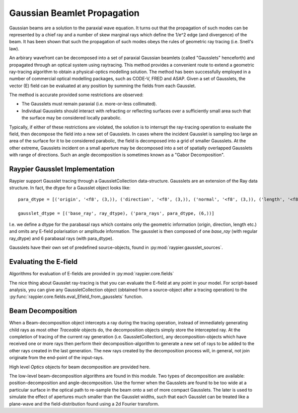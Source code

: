============================
Gaussian Beamlet Propagation
============================

Gaussian beams are a solution to the paraxial wave equation. It turns out that the propagation of such modes
can be represented by a chief ray and a number of skew marginal rays which define the 1/e^2 edge (and divergence) of the beam.
It has been shown that such the propagation of such modes obeys the rules of geometric ray tracing (i.e. Snell's law).

An arbirary wavefront can be decomposed into a set of paraxial Gaussian beamlets (called "Gausslets" henceforth) and 
propagated through an optical system using raytracing. This method provides a convenient route to extend a geometric ray-tracing
algorithm to obtain a physical-optics modelling solution. The method has been successfully employed in a number of commercial
optical modelling packages, such as CODE-V, FRED and ASAP. Given a set of Gausslets, the vector (E) field can be evaluated at 
any position by summing the fields from each Gausslet. 

The method is accurate provided some restrictions are observed:

* The Gausslets must remain paraxial (i.e. more-or-less collimated).

* Individual Gausslets should interact with refracting or reflecting surfaces over a sufficiently small area such that the 
  surface may be considered locally parabolic.

Typically, if either of these restrictions are violated, the solution is to interrupt the ray-tracing operation to evaluate
the field, then decompose the field into a new set of Gausslets. In cases where the incident Gausslet is sampling too large
an area of the surface for it to be considered parabolic, the field is decomposed into a grid of smaller Gausslets. At the 
other extreme, Gausslets incident on a small aperture may be decomposed into a set of spatially overlapped Gausslets with
range of directions. Such an angle decomposition is sometimes known as a "Gabor Decomposition".

Raypier Gausslet Implementation
===============================

Raypier support Gausslet tracing through a GaussletCollection data-structure. Gausslets are an extension of the Ray data structure.
In fact, the dtype for a Gausslet object looks like::

    para_dtype = [('origin', '<f8', (3,)), ('direction', '<f8', (3,)), ('normal', '<f8', (3,)), ('length', '<f8')]

    gausslet_dtype = [('base_ray', ray_dtype), ('para_rays', para_dtype, (6,))]
    
I.e. we define a dtype for the parabasal rays which contains only the geometric information (origin, direction, length etc.) 
and omits any E-field polarisation or amplitude information. The gausslet is then composed of one `base_ray` (with 
regular ray_dtype) and 6 parabasal rays (with para_dtype).

Gausslets have their own set of predefined source-objects, found in :py:mod:`raypier.gausslet_sources`. 

Evaluating the E-field
======================

Algorithms for evaluation of E-fields are provided in :py:mod:`raypier.core.fields`

The nice thing about Gausslet ray-tracing is that you can evaluate the E-field at any point in your model. For script-based analysis,
you can give any GaussletCollection object (obtained from a source-object after a tracing operation) to the 
:py:func:`raypier.core.fields.eval_Efield_from_gausslets` function.
  
        
Beam Decomposition
==================

When a Beam-decomposition object intercepts a ray during the tracing operation, instead of immediately generating
child rays as most other `Traceable` objects do, the decomposition objects simply store the intercepted ray.
At the completion of tracing of the current ray generation (i.e. GaussletCollection), any decomposition-objects
which have received one or more rays then perform their decomposition-algorithm to generate a new set of rays to
be added to the other rays created in the last generation. The new rays created by the decomposition process
will, in general, not join originate from the end-point of the input-rays.


.. py:module:: raypier.gausslets

High level `Optics` objects for beam decomposition are provided here.

.. py:class:: raypier.gausslets.PositionDecompositionPlane(BaseDecompositionPlane)
    
    Defines a plane at which position-decomposition will be beformed.
    
    .. py:attribute:: radius
    
        Sets the radius used for capturing incoming rays. Rays outside of this will "miss"
        
    .. py:attribute:: curvature
    
        An approximate radius-of-curvature to the beam focus. This is used to improve the 
        phase-unwrapping of the wavefront. The default is zero, which means a plane-wave
        is assumed. Negative values imply a focus behind the decomposition plane (i.e.
        on the opposite side to the plane direction vector).
        
    .. py:attribute:: resolution
    
        Sets the resampling density of the decomposition, in terms of the number 
        of new rays per `radius` extent.
        
    .. py:attribute:: blending
    
        Sets the blending values for the new rays. The new rays will have Gaussian
        1/e**2 intensity widths equal to `spacing`/`blending`, where the `spacing`
        value is `radius`/`resolution`.
        
.. py:class:: AngleDecomposition(BaseDecompositionPlane)
 
    Defines a plane at which Gabor (angle)-decomposition is to be performed.
    
    .. py:attribute:: sample_spacing
    
        Sets the sample-spacing at the decomposition plane, in microns.
        
    .. py:attribute:: width
    
        A value in the range 1->512 to set the number of samples along the width of the sample-plane.
        
    .. py:attribute:: height
    
        A value in the range 1->512 to set the number of samples along the height of the sample-plane.
        
    .. py:attribute:: mask
    
        A 2d array with shape matching the (width, height) and dtype numpy.float64 . The array
        values should be in the range 0.0 -> 1.0. This will be used to mask the input E-field.
        
    .. py:attribute:: max_angle
    
        Limits the angular divergence of the outgoing rays.
        

.. py:module:: raypier.core.gausslets

The low-level beam-decomposition algorithms are found in this module. Two types of decomposition are available: position-decomposition
and angle-decomposition. Use the former when the Gausslets are found to be too wide at a particular surface in the optical path 
to re-sample the beam onto a set of more compact Gausslets. The later is used to simulate the effect of apertures much smaller than
the Gausslet widths, such that each Gausslet can be treated like a plane-wave and the field-distribution found using a 2d Fourier
transform.



    
    
